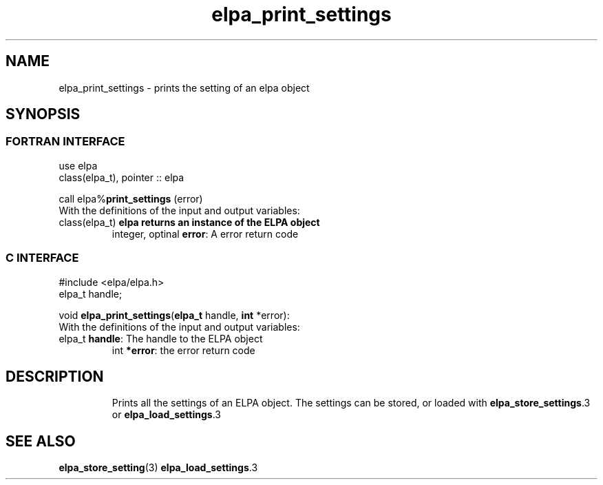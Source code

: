 .TH "elpa_print_settings" 3 "Tue Nov 13 2018" "ELPA" \" -*- nroff -*-
.ad l
.nh
.SH NAME
elpa_print_settings \- prints the setting of an elpa object
.br

.SH SYNOPSIS
.br
.SS FORTRAN INTERFACE
use elpa
.br
class(elpa_t), pointer :: elpa
.br

.RI  "call elpa%\fBprint_settings\fP (error)"
.br
.RI " "
.br
.RI "With the definitions of the input and output variables:"
.br
.br
.TP
.RI "class(elpa_t)       \fBelpa\f:         returns an instance of the ELPA object"
.br
.RI "integer, optinal    \fBerror\fP:      A error return code"
.br

.SS C INTERFACE
#include <elpa/elpa.h>
.br
elpa_t handle;

.br
.RI "void \fBelpa_print_settings\fP(\fBelpa_t\fP handle, \fBint\fP *error):
.br
.RI " "
.br
.RI "With the definitions of the input and output variables:"
.br
.br
.TP
.RI "elpa_t \fBhandle\fP:       The handle to the ELPA object"
.br
.RI "int \fB*error\fP:          the error return code"
.TP

.SH DESCRIPTION
Prints all the settings of an ELPA object. The settings can be stored, or loaded with \fBelpa_store_settings\fP.3 or \fBelpa_load_settings\fP.3 
.SH "SEE ALSO"
.br
\fBelpa_store_setting\fP(3) \fBelpa_load_settings\fP.3

